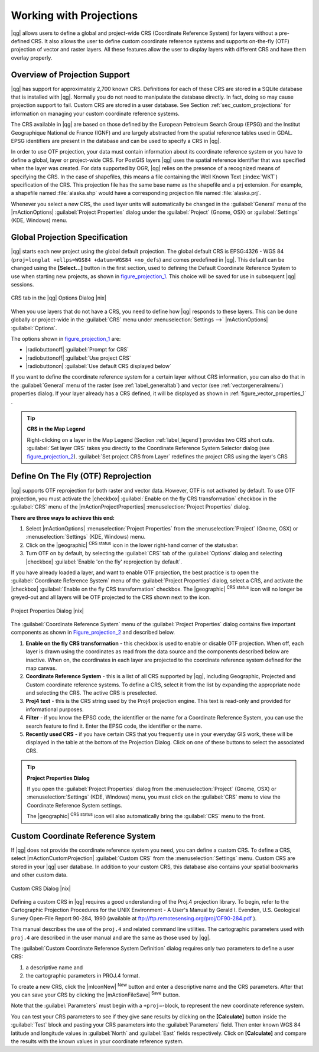 .. |updatedisclaimer|

.. _`label_projections`:

*************************
Working with Projections
*************************

.. index:: Projections, CRS, Coordinate_Reference_System

|qg| allows users to define a global and project-wide CRS (Coordinate
Reference System) for layers without a pre-defined CRS. It also allows
the user to define custom coordinate reference systems and supports
on-the-fly (OTF) projection of vector and raster layers. All these
features allow the user to display layers with different CRS and have
them overlay properly.

.. index:: EPSG, IGNF, European_Petroleom_Search_Group, Institut_Geographique_National_de_France

Overview of Projection Support
===============================

|qg| has support for approximately 2,700 known CRS. Definitions for
each of these CRS are stored in a SQLite database that is installed with
|qg|. Normally you do not need to manipulate the database directly. In fact,
doing so may cause projection support to fail. Custom CRS are stored in a
user database. See Section :ref:`sec_custom_projections` for
information on managing your custom coordinate reference systems.

The CRS available in |qg| are based on those defined by the European
Petroleum Search Group (EPSG) and the Institut Geographique
National de France (IGNF) and are largely abstracted
from the spatial reference tables used in GDAL. EPSG identifiers
are present in the database and can be used to specify a CRS in |qg|.

In order to use OTF projection, your data must contain information about its
coordinate reference system or you have to define a global, layer or
project-wide CRS. For PostGIS layers |qg| uses the spatial reference
identifier that was specified when the layer was created. For data supported
by OGR, |qg| relies on the presence of a recognized means of specifying
the CRS. In the case of shapefiles, this means a file containing the Well
Known Text (:index:`WKT`) specification of the CRS. This projection file
has the same base name as the shapefile and a prj extension. For example, a
shapefile named :file:`alaska.shp` would have a corresponding projection
file named :file:`alaska.prj`.

Whenever you select a new CRS, the used layer units will automatically be
changed in the :guilabel:`General` menu of the
|mActionOptions| :guilabel:`Project Properties` dialog under the
:guilabel:`Project` (Gnome, OSX) or :guilabel:`Settings` (KDE, Windows)
menu.

.. index:: default_CRS

Global Projection Specification
===============================

|qg| starts each new project using the global default projection. The global
default CRS is EPSG:4326 - WGS 84 (``proj=longlat +ellps=WGS84 +datum=WGS84 +no_defs``)
and comes predefined in |qg|. This default can be changed using the **[Select...]** button in the first
section, used to defining the Default Coordinate Reference System to use when
starting new projects, as shown in figure_projection_1_. This choice will be
saved for use in subsequent |qg| sessions.

.. _figure_projection_1:

.. only:: html

   **Figure Projection 1:**

.. figure:: /static/user_manual/working_with_projections/crsdialog.png
   :align: center
   :width: 30em

   CRS tab in the |qg| Options Dialog |nix|

When you use layers that do not have a CRS, you need to define how
|qg| responds to these layers. This can be done globally or
project-wide in the :guilabel:`CRS` menu under :menuselection:`Settings -->`
|mActionOptions| :guilabel:`Options`.

The options shown in figure_projection_1_ are:

* |radiobuttonoff| :guilabel:`Prompt for CRS`
* |radiobuttonoff| :guilabel:`Use project CRS`
* |radiobuttonon| :guilabel:`Use default CRS displayed below`

If you want to define the coordinate reference system for a certain layer without
CRS information, you can also do that in the :guilabel:`General` menu of the raster
(see :ref:`label_generaltab`) and vector (see :ref:`vectorgeneralmenu`) properties
dialog. If your layer already has a CRS defined, it will be displayed as shown in
:ref:`figure_vector_properties_1` .

.. tip:: **CRS in the Map Legend**

   Right-clicking on a layer in the Map Legend (Section :ref:`label_legend`)
   provides two CRS short cuts. :guilabel:`Set layer CRS` takes you directly
   to the Coordinate Reference System Selector dialog (see figure_projection_2_).
   :guilabel:`Set project CRS from Layer` redefines the project CRS using
   the layer's CRS

Define On The Fly (OTF) Reprojection
====================================

|qg| supports OTF reprojection for both raster and vector data. However, OTF is
not activated by default. To use OTF projection, you must activate the |checkbox|
:guilabel:`Enable on the fly CRS transformation` checkbox in the :guilabel:`CRS`
menu of the |mActionProjectProperties| :menuselection:`Project Properties` dialog.

**There are three ways to achieve this end:**

#. Select |mActionOptions| :menuselection:`Project Properties` from the
   :menuselection:`Project` (Gnome, OSX) or :menuselection:`Settings` (KDE, Windows)
   menu.
#. Click on the |geographic| :sup:`CRS status` icon in the lower
   right-hand corner of the statusbar.
#. Turn OTF on by default, by selecting the :guilabel:`CRS` tab of the
   :guilabel:`Options` dialog and selecting |checkbox|
   :guilabel:`Enable 'on the fly' reprojection by default`.

If you have already loaded a layer, and want to enable OTF projection, the
best practice is to open the :guilabel:`Coordinate Reference System`
menu of the :guilabel:`Project Properties` dialog, select a CRS, and
activate the |checkbox| :guilabel:`Enable on the fly CRS transformation` checkbox.
The |geographic| :sup:`CRS status` icon will no longer be greyed-out
and all layers will be OTF projected to the CRS shown next to the icon.

.. index:: Proj4, Proj4_text

.. only:: html

   **Figure Projection 2:**

.. _figure_projection_2:

.. figure:: /static/user_manual/working_with_projections/projectionDialog.png
   :align: center
   :width: 30em

   Project Properties Dialog |nix|

The :guilabel:`Coordinate Reference System` menu of the
:guilabel:`Project Properties` dialog contains five important components as
shown in Figure_projection_2_ and described below.

#. **Enable on the fly CRS transformation** -
   this checkbox is used to enable or disable OTF projection. When off, each
   layer is drawn using the coordinates as read from the data source and the
   components described below are inactive. When on, the coordinates in each
   layer are projected to the coordinate reference system defined for the map canvas.
#. **Coordinate Reference System** - this is a list of all CRS
   supported by |qg|, including Geographic, Projected and Custom coordinate
   reference systems. To define a CRS, select it from the list by expanding
   the appropriate node and selecting the CRS. The active CRS is preselected.
#. **Proj4 text** - this is the CRS string used by the Proj4
   projection engine. This text is read-only and provided for informational
   purposes.
#. **Filter** - if you know the EPSG code, the identifier or the name
   for a Coordinate Reference System, you can use the search feature to find it.
   Enter the EPSG code, the identifier or the name.
#. **Recently used CRS** - if you have certain CRS that you frequently
   use in your everyday GIS work, these will be displayed in the table
   at the bottom of the Projection Dialog. Click on one of these buttons to select
   the associated CRS.

.. tip:: **Project Properties Dialog**

   If you open the :guilabel:`Project Properties` dialog from the
   :menuselection:`Project` (Gnome, OSX) or :menuselection:`Settings`
   (KDE, Windows) menu, you must click on the
   :guilabel:`CRS` menu to view the Coordinate Reference System settings.

   The |geographic| :sup:`CRS status` icon will also automatically bring
   the :guilabel:`CRS` menu to the front.

.. _sec_custom_projections:

Custom Coordinate Reference System
===================================

.. index:: Custom_CRS

If |qg| does not provide the coordinate reference system you need, you
can define a custom CRS. To define a CRS, select |mActionCustomProjection| :guilabel:`Custom CRS`
from the :menuselection:`Settings` menu. Custom CRS are stored in your |qg|
user database. In addition to your custom CRS, this database also contains
your spatial bookmarks and other custom data.


.. _figure_projection_3:

.. only:: html

   **Figure Projection 3:**

.. figure:: /static/user_manual/working_with_projections/customProjectionDialog.png
   :align: center
   :width: 25em

   Custom CRS Dialog |nix|

.. index:: Proj.4

Defining a custom CRS in |qg| requires a good understanding of the Proj.4
projection library. To begin, refer to the Cartographic Projection Procedures
for the UNIX Environment - A User's Manual by Gerald I. Evenden, U.S.
Geological Survey Open-File Report 90-284, 1990 (available at
ftp://ftp.remotesensing.org/proj/OF90-284.pdf ).

This manual describes the use of the ``proj.4`` and related command line
utilities. The cartographic parameters used with ``proj.4`` are
described in the user manual and are the same as those used by |qg|.

The :guilabel:`Custom Coordinate Reference System Definition` dialog requires
only two parameters to define a user CRS:

#. a descriptive name and
#. the cartographic parameters in PROJ.4 format.

To create a new CRS, click the |mIconNew| :sup:`New` button and enter a
descriptive name and the CRS parameters. After that you can save your CRS by
clicking the |mActionFileSave| :sup:`Save` button.

Note that the :guilabel:`Parameters` must begin with a ``+proj=``-block,
to represent the new coordinate reference system.

You can test your CRS parameters to see if they give sane results by
clicking on the **[Calculate]** button inside the :guilabel:`Test` block
and pasting your CRS parameters into the :guilabel:`Parameters` field. Then enter
known WGS 84 latitude and longitude values in :guilabel:`North` and :guilabel:`East`
fields respectively. Click on **[Calculate]** and compare the results with the
known values in your coordinate reference system.
